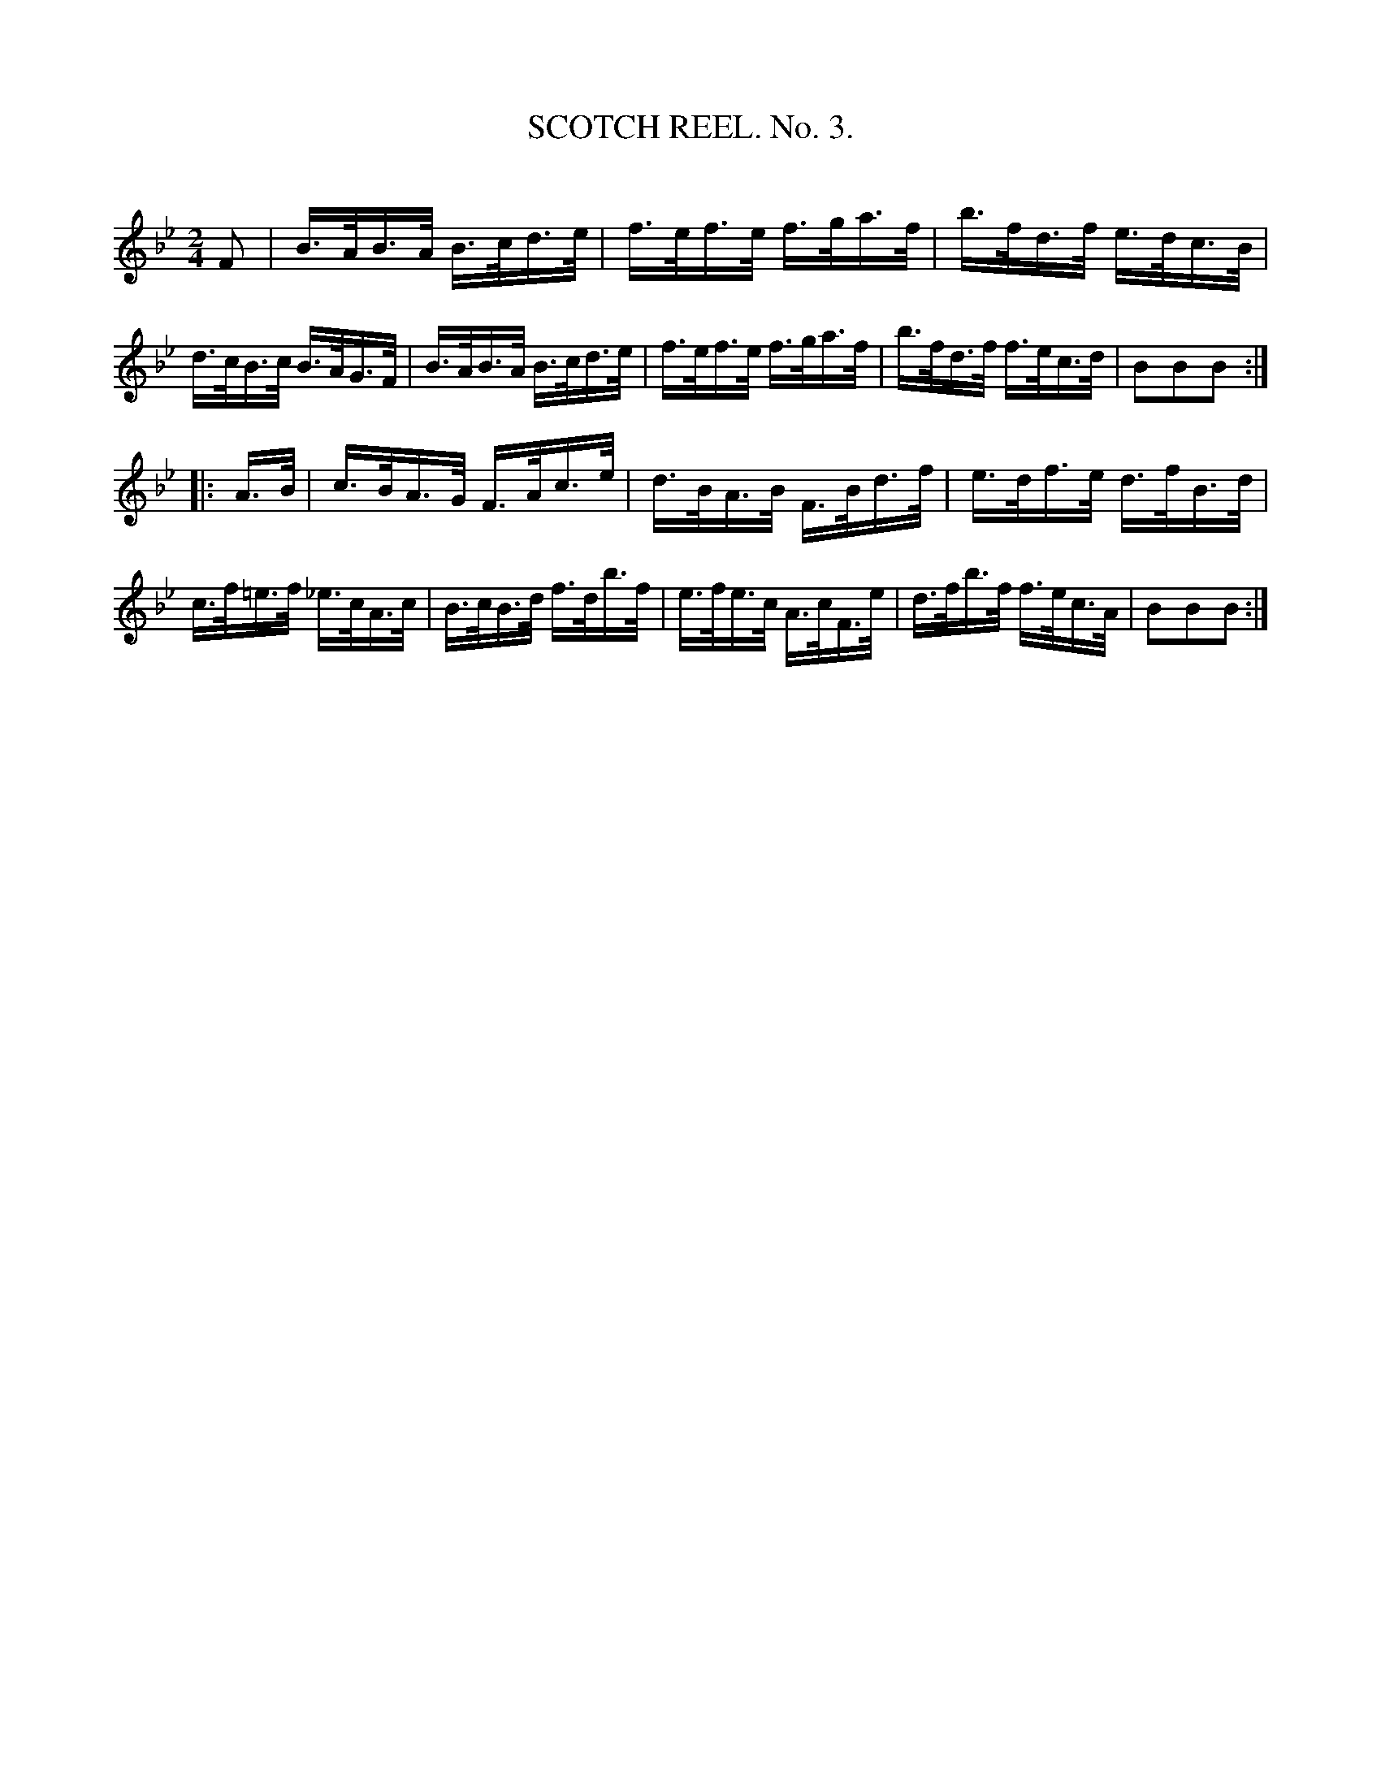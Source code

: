 X: 30661
T: SCOTCH REEL. No. 3.
C:
%R: hornpipe, reel
B: Elias Howe "The Musician's Companion" Part 3 1844 p.66 #1
S: http://imslp.org/wiki/The_Musician's_Companion_(Howe,_Elias)
S: The above file has page 66 illegible; a readable copy was found at:
S: https://archive.org/stream/firstthirdpartof03howe/#page/66/mode/1up
Z: 2015 John Chambers <jc:trillian.mit.edu>
M: 2/4
L: 1/16
K: Bb
% - - - - - - - - - - - - - - - - - - - - - - - - -
F2 |\
B>AB>A B>cd>e | f>ef>e f>ga>f | b>fd>f e>dc>B | d>cB>c B>AG>F |\
B>AB>A B>cd>e | f>ef>e f>ga>f | b>fd>f f>ec>d | B2B2B2 :|
|: A>B |\
c>BA>G F>Ac>e | d>BA>B F>Bd>f | e>df>e d>fB>d | c>f=e>f _e>cA>c |\
B>cB>d f>db>f | e>fe>c A>cF>e | d>fb>f f>ec>A | B2B2B2 :|
% - - - - - - - - - - - - - - - - - - - - - - - - -

